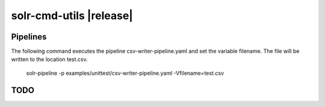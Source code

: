 ========================
solr-cmd-utils |release|
========================


Pipelines
=========
The following command executes the pipeline csv-writer-pipeline.yaml and set the variable filename.
The file will be written to the location test.csv.

    solr-pipeline -p examples/unittest/csv-writer-pipeline.yaml -Vfilename=test.csv


TODO
====